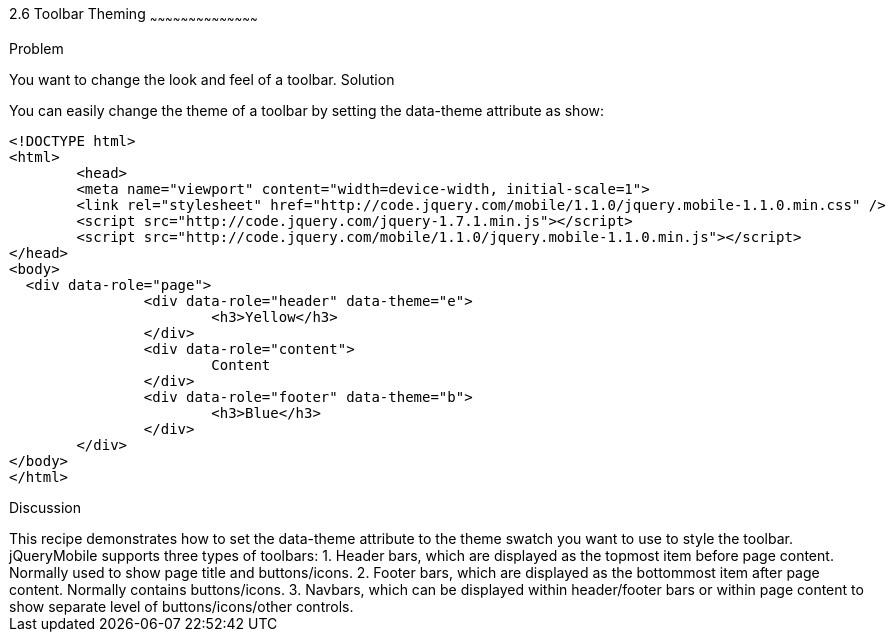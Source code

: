////

Author: Max Lynch <maxlynch@uwalumni.com>
Chapter Leader approved: <date>
Copy edited: <date>
Tech edited: <date>

////

2.6 Toolbar Theming
~~~~~~~~~~~~~~~~~~~~~~~~~~~~~~~~~~~~~~~~~~

Problem
++++++++++++++++++++++++++++++++++++++++++++
You want to change the look and feel of a toolbar.

Solution
++++++++++++++++++++++++++++++++++++++++++++
You can easily change the theme of a toolbar by setting the data-theme attribute as show:

[source, html]
-----
<!DOCTYPE html> 
<html> 
	<head> 
	<meta name="viewport" content="width=device-width, initial-scale=1"> 
	<link rel="stylesheet" href="http://code.jquery.com/mobile/1.1.0/jquery.mobile-1.1.0.min.css" />
	<script src="http://code.jquery.com/jquery-1.7.1.min.js"></script>
	<script src="http://code.jquery.com/mobile/1.1.0/jquery.mobile-1.1.0.min.js"></script>
</head> 
<body>
  <div data-role="page">
		<div data-role="header" data-theme="e">
			<h3>Yellow</h3>
		</div>
		<div data-role="content">
			Content
		</div>
		<div data-role="footer" data-theme="b">
			<h3>Blue</h3>
		</div>
	</div>
</body>
</html>
-----
 
Discussion
++++++++++++++++++++++++++++++++++++++++++++
This recipe demonstrates how to set the data-theme attribute to the theme swatch you want to use to style the toolbar.

jQueryMobile supports three types of toolbars:
1. Header bars, which are displayed as the topmost item before page content. Normally used to show page title and buttons/icons.
2. Footer bars, which are displayed as the bottommost item after page content. Normally contains buttons/icons.
3. Navbars, which can be displayed within header/footer bars or within page content to show separate level of buttons/icons/other controls.
